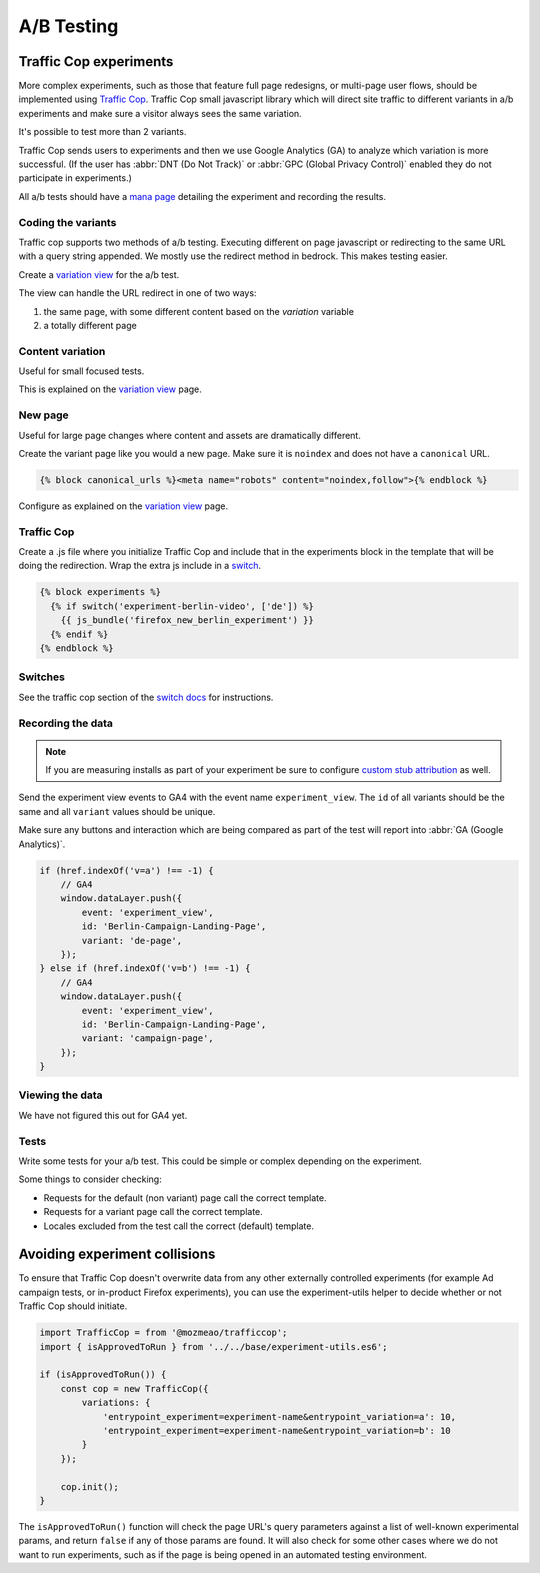 .. This Source Code Form is subject to the terms of the Mozilla Public
.. License, v. 2.0. If a copy of the MPL was not distributed with this
.. file, You can obtain one at https://mozilla.org/MPL/2.0/.

.. _ab_testing:

===========
A/B Testing
===========

Traffic Cop experiments
-----------------------

More complex experiments, such as those that feature full page redesigns, or
multi-page user flows, should be implemented using `Traffic Cop
<https://github.com/mozmeao/trafficcop/>`_. Traffic Cop small javascript
library which will direct site traffic to different variants in a/b
experiments and make sure a visitor always sees the same variation.

It's possible to test more than 2 variants.

Traffic Cop sends users to experiments and then we use Google Analytics (GA) to
analyze which variation is more successful. (If the user has :abbr:`DNT (Do Not Track)`
or :abbr:`GPC (Global Privacy Control)` enabled they do not participate in experiments.)

All a/b tests should have a `mana page <https://mana.mozilla.org/wiki/display/EN/Details+of+experiments+by+mozilla.org+team>`_
detailing the experiment and recording the results.

Coding the variants
~~~~~~~~~~~~~~~~~~~

Traffic cop supports two methods of a/b testing. Executing different on page
javascript or  redirecting to the same URL with a query string appended. We
mostly use the redirect method in bedrock. This makes testing easier.

Create a `variation view <http://bedrock.readthedocs.io/en/latest/coding.html#variation-views>`_
for the a/b test.

The view can handle the URL redirect in one of two ways:

#. the same page, with some different content based on the `variation` variable
#. a totally different page

Content variation
~~~~~~~~~~~~~~~~~

Useful for small focused tests.

This is explained on the `variation view <http://bedrock.readthedocs.io/en/latest/coding.html#variation-views>`_
page.

New page
~~~~~~~~

Useful for large page changes where content and assets are dramatically
different.

Create the variant page like you would a new page. Make sure it is ``noindex``
and does not have a ``canonical`` URL.

.. code-block:: jinja

    {% block canonical_urls %}<meta name="robots" content="noindex,follow">{% endblock %}


Configure as explained on the `variation view <http://bedrock.readthedocs.io/en/latest/coding.html#variation-views>`_
page.

Traffic Cop
~~~~~~~~~~~

Create a .js file where you initialize Traffic Cop and include that in the
experiments block in the template that will be doing the redirection. Wrap the
extra js include in a `switch <http://bedrock.readthedocs.io/en/latest/install.html#feature-flipping-aka-switches-or-waffle-switches>`_.

.. code-block:: jinja

    {% block experiments %}
      {% if switch('experiment-berlin-video', ['de']) %}
        {{ js_bundle('firefox_new_berlin_experiment') }}
      {% endif %}
    {% endblock %}

Switches
~~~~~~~~

See the traffic cop section of the `switch docs <http://bedrock.readthedocs.io/en/latest/install.html#feature-flipping-aka-switches>`_ for instructions.

Recording the data
~~~~~~~~~~~~~~~~~~

.. Note::

    If you are measuring installs as part of your experiment be sure to configure `custom stub attribution <https://bedrock.readthedocs.io/en/latest/firefox-stub-attribution.html#measuring-campaigns-and-experiments>`_ as well.

Send the experiment view events to GA4 with the event name ``experiment_view``. The ``id`` of all variants should be the same
and all ``variant`` values should be unique.

Make sure any buttons and interaction which are being compared as part of the
test will report into :abbr:`GA (Google Analytics)`.

.. code-block:: javascript

    if (href.indexOf('v=a') !== -1) {
        // GA4
        window.dataLayer.push({
            event: 'experiment_view',
            id: 'Berlin-Campaign-Landing-Page',
            variant: 'de-page',
        });
    } else if (href.indexOf('v=b') !== -1) {
        // GA4
        window.dataLayer.push({
            event: 'experiment_view',
            id: 'Berlin-Campaign-Landing-Page',
            variant: 'campaign-page',
        });
    }


Viewing the data
~~~~~~~~~~~~~~~~~~

We have not figured this out for GA4 yet.

Tests
~~~~~

Write some tests for your a/b test. This could be simple or complex depending
on the experiment.

Some things to consider checking:

- Requests for the default (non variant) page call the correct template.
- Requests for a variant page call the correct template.
- Locales excluded from the test call the correct (default) template.

Avoiding experiment collisions
------------------------------

To ensure that Traffic Cop doesn't overwrite data from any other externally
controlled experiments (for example Ad campaign tests, or in-product Firefox
experiments), you can use the experiment-utils helper to decide whether or
not Traffic Cop should initiate.

.. code-block:: javascript

    import TrafficCop = from '@mozmeao/trafficcop';
    import { isApprovedToRun } from '../../base/experiment-utils.es6';

    if (isApprovedToRun()) {
        const cop = new TrafficCop({
            variations: {
                'entrypoint_experiment=experiment-name&entrypoint_variation=a': 10,
                'entrypoint_experiment=experiment-name&entrypoint_variation=b': 10
            }
        });

        cop.init();
    }

The ``isApprovedToRun()`` function will check the page URL's query parameters
against a list of well-known experimental params, and return ``false`` if
any of those params are found. It will also check for some other cases where
we do not want to run experiments, such as if the page is being opened in
an automated testing environment.
